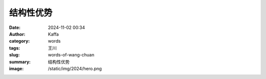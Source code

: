 结构性优势
############################################################

:date: 2024-11-02 00:34
:author: Kaffa
:category: words
:tags: 王川
:slug: words-of-wang-chuan
:summary: 结构性优势
:image: /static/img/2024/hero.png


.. image:: https://kaffa.im/static/img/2024/wangchuan-structural-advantages.jpg
    :alt: 结构性优势
